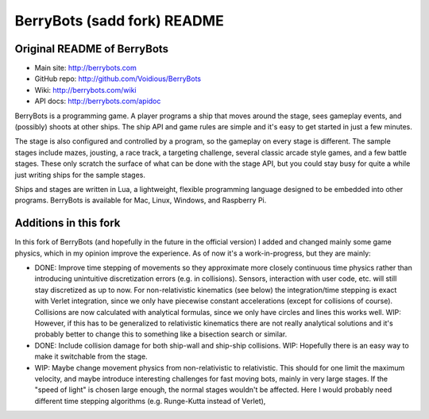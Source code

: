 

BerryBots (sadd fork) README
=========

Original README of BerryBots
--------------


- Main site:   http://berrybots.com
- GitHub repo: http://github.com/Voidious/BerryBots
- Wiki:        http://berrybots.com/wiki
- API docs:    http://berrybots.com/apidoc

BerryBots is a programming game. A player programs a ship that moves around the
stage, sees gameplay events, and (possibly) shoots at other ships. The ship API
and game rules are simple and it's easy to get started in just a few minutes.

The stage is also configured and controlled by a program, so the gameplay on
every stage is different. The sample stages include mazes, jousting, a race
track, a targeting challenge, several classic arcade style games, and a few
battle stages. These only scratch the surface of what can be done with the stage
API, but you could stay busy for quite a while just writing ships for the sample
stages.

Ships and stages are written in Lua, a lightweight, flexible programming
language designed to be embedded into other programs. BerryBots is available for
Mac, Linux, Windows, and Raspberry Pi.




Additions in this fork
--------------

In this fork of BerryBots (and hopefully in the future in the official version) I 
added and changed mainly some game physics, which in my opinion improve the experience.
As of now it's a work-in-progress, but they are mainly:

- DONE: Improve time stepping of movements so they approximate more closely continuous time physics rather
  than introducing unintuitive discretization errors (e.g. in collisions). Sensors, interaction
  with user code, etc. will still stay discretized as up to now. For non-relativistic kinematics (see below)
  the integration/time stepping is exact with Verlet integration, since we only have piecewise constant
  accelerations (except for collisions of course). Collisions are now calculated with analytical formulas,
  since we only have circles and lines this works well. WIP: However, if this has to be generalized to relativistic
  kinematics there are not really analytical solutions and it's probably better to change this to something 
  like a bisection search or similar.
- DONE: Include collision damage for both ship-wall and ship-ship collisions. WIP: Hopefully there is an
  easy way to make it switchable from the stage.
- WIP: Maybe change movement physics from non-relativistic to relativistic. This should for one limit
  the maximum velocity, and maybe introduce interesting challenges for fast moving bots, mainly
  in very large stages. If the "speed of light" is chosen large enough, the normal stages wouldn't 
  be affected. Here I would probably need different time stepping algorithms (e.g. Runge-Kutta instead of
  Verlet),





